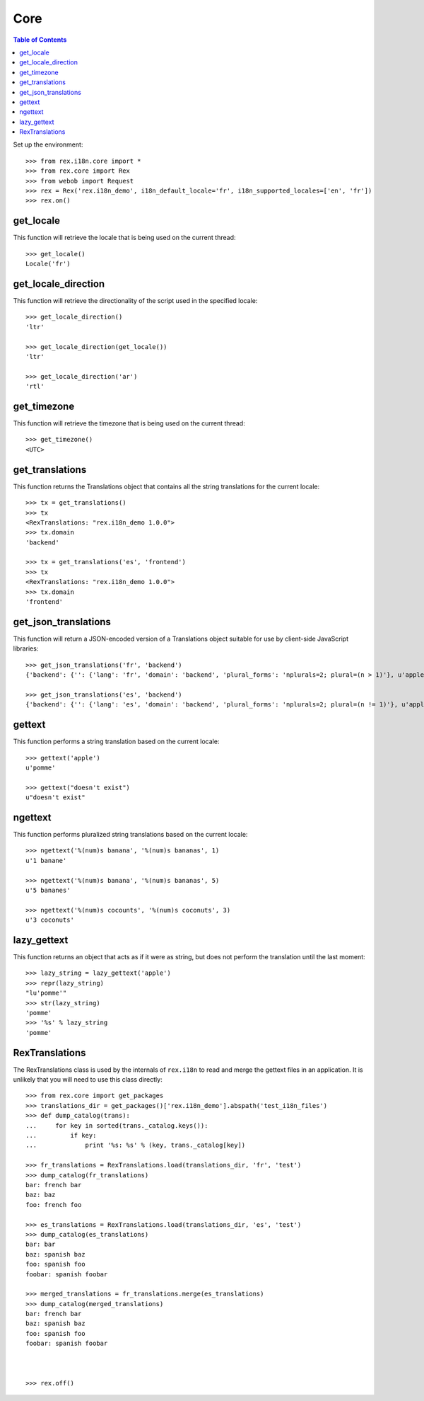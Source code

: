 ****
Core
****

.. contents:: Table of Contents


Set up the environment::

    >>> from rex.i18n.core import *
    >>> from rex.core import Rex
    >>> from webob import Request
    >>> rex = Rex('rex.i18n_demo', i18n_default_locale='fr', i18n_supported_locales=['en', 'fr'])
    >>> rex.on()


get_locale
==========

This function will retrieve the locale that is being used on the current
thread::

    >>> get_locale()
    Locale('fr')


get_locale_direction
====================

This function will retrieve the directionality of the script used in the
specified locale::

    >>> get_locale_direction()
    'ltr'

    >>> get_locale_direction(get_locale())
    'ltr'

    >>> get_locale_direction('ar')
    'rtl'


get_timezone
============

This function will retrieve the timezone that is being used on the current
thread::

    >>> get_timezone()
    <UTC>


get_translations
================

This function returns the Translations object that contains all the string
translations for the current locale::

    >>> tx = get_translations()
    >>> tx
    <RexTranslations: "rex.i18n_demo 1.0.0">
    >>> tx.domain
    'backend'

    >>> tx = get_translations('es', 'frontend')
    >>> tx
    <RexTranslations: "rex.i18n_demo 1.0.0">
    >>> tx.domain
    'frontend'


get_json_translations
=====================

This function will return a JSON-encoded version of a Translations object
suitable for use by client-side JavaScript libraries::

    >>> get_json_translations('fr', 'backend')
    {'backend': {'': {'lang': 'fr', 'domain': 'backend', 'plural_forms': 'nplurals=2; plural=(n > 1)'}, u'apple': [None, u'pomme'], u'%(num)s banana': [None, u'%(num)s banane', u'%(num)s bananes']}}

    >>> get_json_translations('es', 'backend')
    {'backend': {'': {'lang': 'es', 'domain': 'backend', 'plural_forms': 'nplurals=2; plural=(n != 1)'}, u'apple': [None, ''], u'%(num)s banana': [None, u'%(num)s banana', u'%(num)s bananas']}}


gettext
=======

This function performs a string translation based on the current locale::

    >>> gettext('apple')
    u'pomme'

    >>> gettext("doesn't exist")
    u"doesn't exist"


ngettext
========

This function performs pluralized string translations based on the current
locale::


    >>> ngettext('%(num)s banana', '%(num)s bananas', 1)
    u'1 banane'

    >>> ngettext('%(num)s banana', '%(num)s bananas', 5)
    u'5 bananes'

    >>> ngettext('%(num)s cocounts', '%(num)s coconuts', 3)
    u'3 coconuts'


lazy_gettext
============

This function returns an object that acts as if it were as string, but does not
perform the translation until the last moment::

    >>> lazy_string = lazy_gettext('apple')
    >>> repr(lazy_string)
    "lu'pomme'"
    >>> str(lazy_string)
    'pomme'
    >>> '%s' % lazy_string
    'pomme'


RexTranslations
===============

The RexTranslations class is used by the internals of ``rex.i18n`` to read and
merge the gettext files in an application. It is unlikely that you will need to
use this class directly::

    >>> from rex.core import get_packages
    >>> translations_dir = get_packages()['rex.i18n_demo'].abspath('test_i18n_files')
    >>> def dump_catalog(trans):
    ...     for key in sorted(trans._catalog.keys()):
    ...         if key:
    ...             print '%s: %s' % (key, trans._catalog[key])

    >>> fr_translations = RexTranslations.load(translations_dir, 'fr', 'test')
    >>> dump_catalog(fr_translations)
    bar: french bar
    baz: baz
    foo: french foo

    >>> es_translations = RexTranslations.load(translations_dir, 'es', 'test')
    >>> dump_catalog(es_translations)
    bar: bar
    baz: spanish baz
    foo: spanish foo
    foobar: spanish foobar

    >>> merged_translations = fr_translations.merge(es_translations)
    >>> dump_catalog(merged_translations)
    bar: french bar
    baz: spanish baz
    foo: spanish foo
    foobar: spanish foobar



    >>> rex.off()

